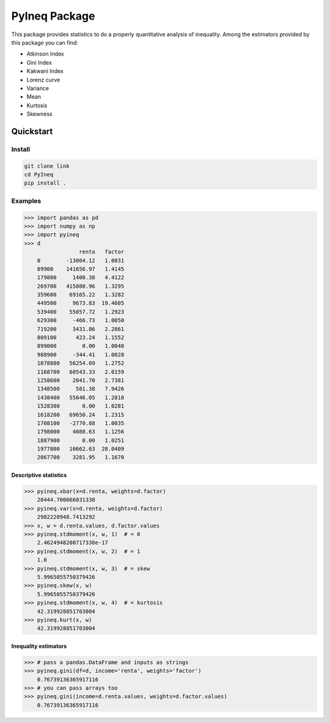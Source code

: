 ==============
PyIneq Package
==============

This package provides statistics to do a properly quantitative analysis of inequality. Among the estimators provided by this package you can find:

- Atkinson Index
- Gini Index
- Kakwani Index
- Lorenz curve
- Variance
- Mean
- Kurtosis
- Skewness

Quickstart
==========

Install
-------

.. code::

  git clone link
  cd PyIneq
  pip install .

Examples
--------

>>> import pandas as pd
>>> import numpy as np
>>> import pyineq
>>> d
                 renta   factor
    0        -13004.12   1.0031
    89900    141656.97   1.4145
    179800     1400.38   4.4122
    269700   415080.96   1.3295
    359600    69165.22   1.3282
    449500     9673.83  19.4605
    539400    55057.72   1.2923
    629300     -466.73   1.0050
    719200     3431.86   2.2861
    809100      423.24   1.1552
    899000        0.00   1.0048
    988900     -344.41   1.0028
    1078800   56254.09   1.2752
    1168700   60543.33   2.0159
    1258600    2041.70   2.7381
    1348500     581.38   7.9426
    1438400   55646.05   1.2818
    1528300       0.00   1.0281
    1618200   69650.24   1.2315
    1708100   -2770.88   1.0035
    1798000    4088.63   1.1256
    1887900       0.00   1.0251
    1977800   10662.63  28.0409
    2067700    3281.95   1.1670

Descriptive statistics
~~~~~~~~~~~~~~~~~~~~~~

>>> pyineq.xbar(x=d.renta, weights=d.factor)
    20444.700666031338
>>> pyineq.var(x=d.renta, weights=d.factor)
    2982220948.7413292
>>> x, w = d.renta.values, d.factor.values
>>> pyineq.stdmoment(x, w, 1)  # = 0
    2.4624948200717338e-17
>>> pyineq.stdmoment(x, w, 2)  # = 1
    1.0
>>> pyineq.stdmoment(x, w, 3)  # = skew
    5.9965055750379426
>>> pyineq.skew(x, w)
    5.9965055750379426
>>> pyineq.stdmoment(x, w, 4)  # = kurtosis
    42.319928851703004
>>> pyineq.kurt(x, w)
    42.319928851703004

Inequality estimators
~~~~~~~~~~~~~~~~~~~~~

>>> # pass a pandas.DataFrame and inputs as strings
>>> pyineq.gini(df=d, income='renta', weights='factor')
    0.76739136365917116
>>> # you can pass arrays too
>>> pyineq.gini(income=d.renta.values, weights=d.factor.values)
    0.76739136365917116
